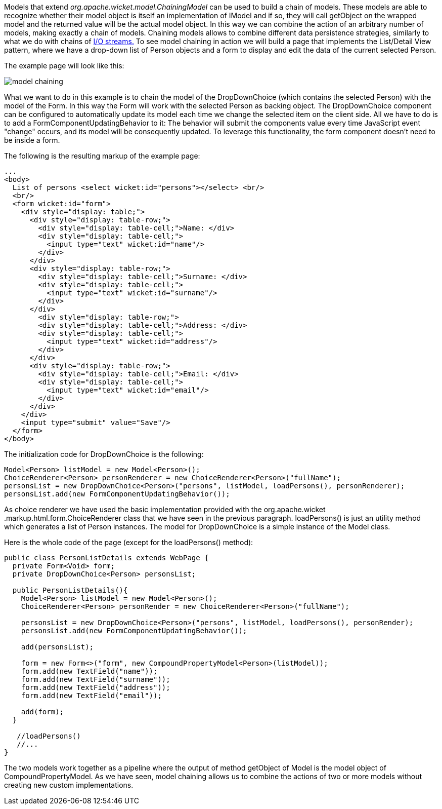 


Models that extend _org.apache.wicket.model.ChainingModel_ can be used to build a chain of models. These models are able to recognize whether their model object is itself an implementation of IModel and if so, they will call getObject on the wrapped model and the returned value will be the actual model object. In this way we can combine the action of an arbitrary number of models, making exactly a chain of models. Chaining models allows to combine different data persistence strategies, similarly to what we do with chains of  http://java.sun.com/developer/technicalArticles/Streams/ProgIOStreams[I/O streams.] To see model chaining in action we will build a page that implements the List/Detail View pattern, where we have a drop-down list of Person objects and a form to display and edit the data of the current selected Person.

The example page will look like this:

image::./img/model-chaining.png[]

What we want to do in this example is to chain the model of the DropDownChoice (which contains the selected Person) with the model of the Form. In this way the Form will work with the selected Person as backing object. The DropDownChoice component can be configured to automatically update its model each time we change the selected item on the client side. All we have to do is to add a FormComponentUpdatingBehavior to it: The behavior will submit the components value every time JavaScript event "change" occurs, and its model will be consequently updated. To leverage this functionality, the form component doesn't need to be inside a form.

The following is the resulting markup of the example page:

[source,html]
----
...
<body>
  List of persons <select wicket:id="persons"></select> <br/>
  <br/>
  <form wicket:id="form">
    <div style="display: table;">
      <div style="display: table-row;">
        <div style="display: table-cell;">Name: </div>
        <div style="display: table-cell;">
          <input type="text" wicket:id="name"/>
        </div>
      </div>
      <div style="display: table-row;">
        <div style="display: table-cell;">Surname: </div>
        <div style="display: table-cell;">
          <input type="text" wicket:id="surname"/>
        </div>
      </div>
        <div style="display: table-row;">
        <div style="display: table-cell;">Address: </div>
        <div style="display: table-cell;">
          <input type="text" wicket:id="address"/>
        </div>
      </div>
      <div style="display: table-row;">
        <div style="display: table-cell;">Email: </div>
        <div style="display: table-cell;">
          <input type="text" wicket:id="email"/>
        </div>
      </div>
    </div>
    <input type="submit" value="Save"/>
  </form>
</body>
----

The initialization code for DropDownChoice is the following:

[source,java]
----
Model<Person> listModel = new Model<Person>();
ChoiceRenderer<Person> personRenderer = new ChoiceRenderer<Person>("fullName");
personsList = new DropDownChoice<Person>("persons", listModel, loadPersons(), personRenderer);
personsList.add(new FormComponentUpdatingBehavior());
----

As choice renderer we have used the basic implementation provided with the org.apache.wicket .markup.html.form.ChoiceRenderer class that we have seen in the previous paragraph. loadPersons() is just an utility method which generates a list of Person instances. The model for DropDownChoice is a simple instance of the Model class.

Here is the whole code of the page (except for the loadPersons() method):

[source,java]
----
public class PersonListDetails extends WebPage {
  private Form<Void> form;
  private DropDownChoice<Person> personsList;

  public PersonListDetails(){
    Model<Person> listModel = new Model<Person>();
    ChoiceRenderer<Person> personRender = new ChoiceRenderer<Person>("fullName");

    personsList = new DropDownChoice<Person>("persons", listModel, loadPersons(), personRender);
    personsList.add(new FormComponentUpdatingBehavior());

    add(personsList);

    form = new Form<>("form", new CompoundPropertyModel<Person>(listModel));
    form.add(new TextField("name"));
    form.add(new TextField("surname"));
    form.add(new TextField("address"));
    form.add(new TextField("email"));

    add(form);
  }

   //loadPersons()
   //...
}
----

The two models work together as a pipeline where the output of method getObject of Model is the model object of CompoundPropertyModel. As we have seen, model chaining allows us to combine the actions of two or more models without creating new custom implementations.
